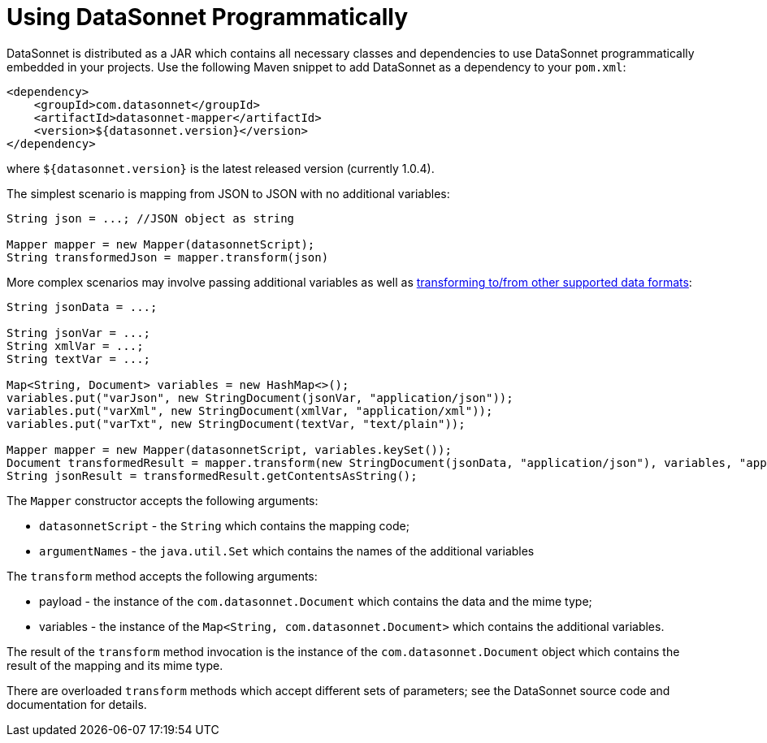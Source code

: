 # Using DataSonnet Programmatically
:toc:
:toclevels: 1

DataSonnet is distributed as a JAR which contains all necessary classes and dependencies to use DataSonnet programmatically embedded in your projects. Use the following Maven snippet to add DataSonnet as a dependency to your `pom.xml`:

[source,xml]
----------
<dependency>
    <groupId>com.datasonnet</groupId>
    <artifactId>datasonnet-mapper</artifactId>
    <version>${datasonnet.version}</version>
</dependency>
----------

where `${datasonnet.version}` is the latest released version (currently 1.0.4).

The simplest scenario is mapping from JSON to JSON with no additional variables:

[source,java]
------
String json = ...; //JSON object as string

Mapper mapper = new Mapper(datasonnetScript);
String transformedJson = mapper.transform(json)
------

More complex scenarios may involve passing additional variables as well as xref:dataformats.adoc[transforming to/from other supported data formats]:

[source,java]
------
String jsonData = ...;

String jsonVar = ...;
String xmlVar = ...;
String textVar = ...;

Map<String, Document> variables = new HashMap<>();
variables.put("varJson", new StringDocument(jsonVar, "application/json"));
variables.put("varXml", new StringDocument(xmlVar, "application/xml"));
variables.put("varTxt", new StringDocument(textVar, "text/plain"));

Mapper mapper = new Mapper(datasonnetScript, variables.keySet());
Document transformedResult = mapper.transform(new StringDocument(jsonData, "application/json"), variables, "application/json");
String jsonResult = transformedResult.getContentsAsString();
------

The `Mapper` constructor accepts the following arguments:

- `datasonnetScript` - the `String` which contains the mapping code;
- `argumentNames` - the `java.util.Set` which contains the names of the additional variables

The `transform` method accepts the following arguments:

- payload - the instance of the `com.datasonnet.Document` which contains the data and the mime type;
- variables - the instance of the `Map<String, com.datasonnet.Document>` which contains the additional variables.

The result of the `transform` method invocation is the instance of the `com.datasonnet.Document` object which contains the result of the mapping and its mime type.

There are overloaded `transform` methods which accept different sets of parameters; see the DataSonnet source code and documentation for details.
